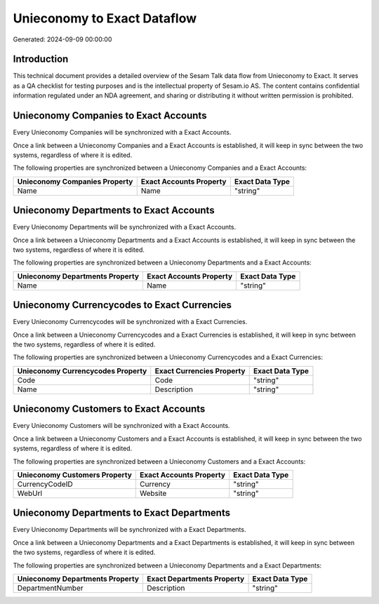 ============================
Unieconomy to Exact Dataflow
============================

Generated: 2024-09-09 00:00:00

Introduction
------------

This technical document provides a detailed overview of the Sesam Talk data flow from Unieconomy to Exact. It serves as a QA checklist for testing purposes and is the intellectual property of Sesam.io AS. The content contains confidential information regulated under an NDA agreement, and sharing or distributing it without written permission is prohibited.

Unieconomy Companies to Exact Accounts
--------------------------------------
Every Unieconomy Companies will be synchronized with a Exact Accounts.

Once a link between a Unieconomy Companies and a Exact Accounts is established, it will keep in sync between the two systems, regardless of where it is edited.

The following properties are synchronized between a Unieconomy Companies and a Exact Accounts:

.. list-table::
   :header-rows: 1

   * - Unieconomy Companies Property
     - Exact Accounts Property
     - Exact Data Type
   * - Name
     - Name
     - "string"


Unieconomy Departments to Exact Accounts
----------------------------------------
Every Unieconomy Departments will be synchronized with a Exact Accounts.

Once a link between a Unieconomy Departments and a Exact Accounts is established, it will keep in sync between the two systems, regardless of where it is edited.

The following properties are synchronized between a Unieconomy Departments and a Exact Accounts:

.. list-table::
   :header-rows: 1

   * - Unieconomy Departments Property
     - Exact Accounts Property
     - Exact Data Type
   * - Name
     - Name
     - "string"


Unieconomy Currencycodes to Exact Currencies
--------------------------------------------
Every Unieconomy Currencycodes will be synchronized with a Exact Currencies.

Once a link between a Unieconomy Currencycodes and a Exact Currencies is established, it will keep in sync between the two systems, regardless of where it is edited.

The following properties are synchronized between a Unieconomy Currencycodes and a Exact Currencies:

.. list-table::
   :header-rows: 1

   * - Unieconomy Currencycodes Property
     - Exact Currencies Property
     - Exact Data Type
   * - Code
     - Code
     - "string"
   * - Name
     - Description
     - "string"


Unieconomy Customers to Exact Accounts
--------------------------------------
Every Unieconomy Customers will be synchronized with a Exact Accounts.

Once a link between a Unieconomy Customers and a Exact Accounts is established, it will keep in sync between the two systems, regardless of where it is edited.

The following properties are synchronized between a Unieconomy Customers and a Exact Accounts:

.. list-table::
   :header-rows: 1

   * - Unieconomy Customers Property
     - Exact Accounts Property
     - Exact Data Type
   * - CurrencyCodeID
     - Currency
     - "string"
   * - WebUrl
     - Website
     - "string"


Unieconomy Departments to Exact Departments
-------------------------------------------
Every Unieconomy Departments will be synchronized with a Exact Departments.

Once a link between a Unieconomy Departments and a Exact Departments is established, it will keep in sync between the two systems, regardless of where it is edited.

The following properties are synchronized between a Unieconomy Departments and a Exact Departments:

.. list-table::
   :header-rows: 1

   * - Unieconomy Departments Property
     - Exact Departments Property
     - Exact Data Type
   * - DepartmentNumber
     - Description
     - "string"

